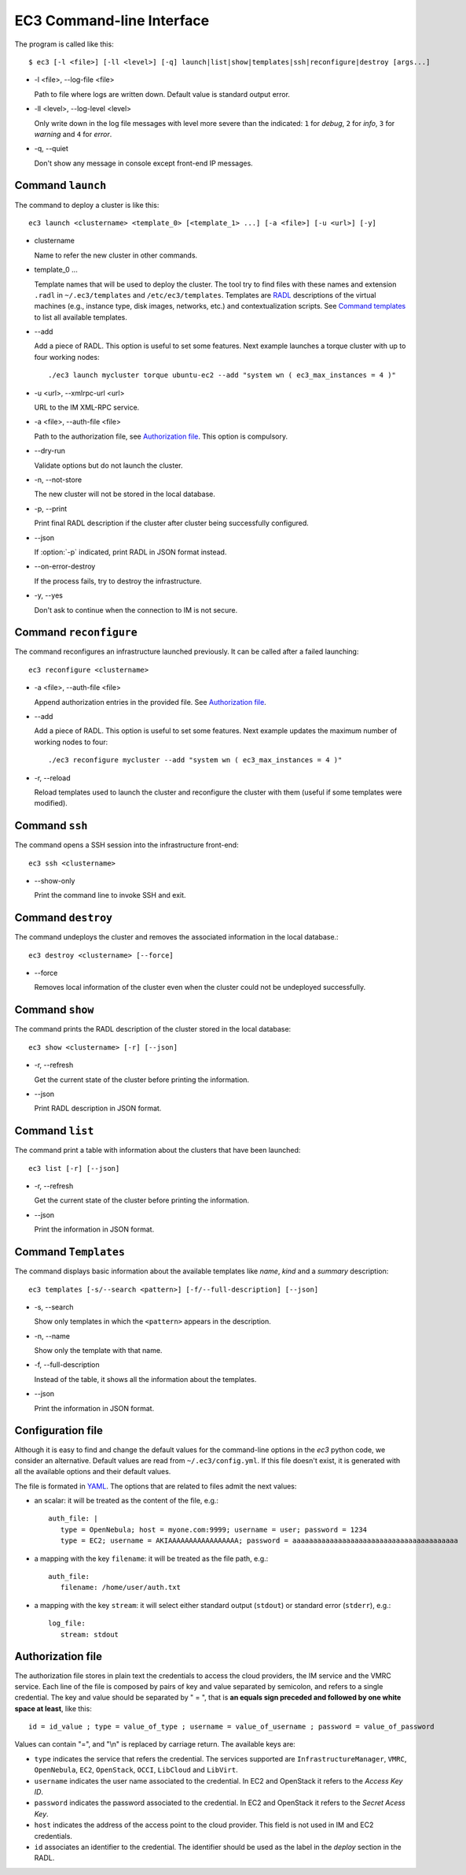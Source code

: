 
.. _ec3-cli:

EC3 Command-line Interface
==========================

The program is called like this::

   $ ec3 [-l <file>] [-ll <level>] [-q] launch|list|show|templates|ssh|reconfigure|destroy [args...]

.. program:: ec3
*  -l <file>, --log-file <file>

   Path to file where logs are written down. Default value is standard output error.

*  -ll <level>, --log-level <level>

   Only write down in the log file messages with level more severe than the indicated:
   ``1`` for `debug`, ``2`` for `info`, ``3`` for `warning` and ``4`` for `error`.

*  -q, --quiet

   Don't show any message in console except front-end IP messages.

Command ``launch``
------------------

The command to deploy a cluster is like this::

   ec3 launch <clustername> <template_0> [<template_1> ...] [-a <file>] [-u <url>] [-y]

.. program:: ec3 launch
*  clustername

   Name to refer the new cluster in other commands.

*  template_0 ...

   Template names that will be used to deploy the cluster. The tool try to find files
   with these names and extension ``.radl`` in ``~/.ec3/templates`` and
   ``/etc/ec3/templates``. Templates are `RADL`_ descriptions of the virtual machines
   (e.g., instance type, disk images, networks, etc.) and contextualization scripts.
   See `Command templates`_ to list all available templates. 
   
*  --add

   Add a piece of RADL. This option is useful to set some features. Next example launches a
   torque cluster with up to four working nodes::

      ./ec3 launch mycluster torque ubuntu-ec2 --add "system wn ( ec3_max_instances = 4 )"

*  -u <url>, --xmlrpc-url <url>

   URL to the IM XML-RPC service.

*  -a <file>, --auth-file <file>

   Path to the authorization file, see `Authorization file`_. This option is compulsory.

*  --dry-run

   Validate options but do not launch the cluster.

*  -n, --not-store

   The new cluster will not be stored in the local database.
 
*  -p, --print

   Print final RADL description if the cluster after cluster being successfully configured.

*  --json

   If :option:`-p` indicated, print RADL in JSON format instead.

*  --on-error-destroy

   If the process fails, try to destroy the infrastructure.

*  -y, --yes

   Don't ask to continue when the connection to IM is not secure.

Command ``reconfigure``
-----------------------

The command reconfigures an infrastructure launched previously. It can be called after a
failed launching::

   ec3 reconfigure <clustername>

.. program:: ec3 reconfigure

*  -a <file>, --auth-file <file>

   Append authorization entries in the provided file. See `Authorization file`_.

*  --add

   Add a piece of RADL. This option is useful to set some features. Next example updates
   the maximum number of working nodes to four::

      ./ec3 reconfigure mycluster --add "system wn ( ec3_max_instances = 4 )"

*  -r, --reload

   Reload templates used to launch the cluster and reconfigure the cluster with them
   (useful if some templates were modified).

Command ``ssh``
---------------

The command opens a SSH session into the infrastructure front-end::

   ec3 ssh <clustername>

.. program:: ec3 ssh

*  --show-only

   Print the command line to invoke SSH and exit.

Command ``destroy``
-------------------

The command undeploys the cluster and removes the associated information in the local database.::

   ec3 destroy <clustername> [--force]

.. program:: ec3 destroy
*  --force

   Removes local information of the cluster even when the cluster could not be undeployed successfully.

Command ``show``
----------------

The command prints the RADL description of the cluster stored in the local database::

   ec3 show <clustername> [-r] [--json]

.. program:: ec3 show
*  -r, --refresh

   Get the current state of the cluster before printing the information.

*  --json

   Print RADL description in JSON format.

Command ``list``
----------------

The command print a table with information about the clusters that have been launched::

   ec3 list [-r] [--json]

.. program:: ec3 list
*  -r, --refresh

   Get the current state of the cluster before printing the information.

*  --json

   Print the information in JSON format.

.. _cmd-templates:

Command ``Templates``
---------------------

The command displays basic information about the available templates like *name*,
*kind* and a *summary* description::

   ec3 templates [-s/--search <pattern>] [-f/--full-description] [--json]

.. program:: ec3 templates

*  -s, --search

   Show only templates in which the ``<pattern>`` appears in the description.

*  -n, --name

   Show only the template with that name.

*  -f, --full-description

   Instead of the table, it shows all the information about the templates.

*  --json

   Print the information in JSON format.

Configuration file
------------------

Although it is easy to find and change the default values for the command-line options in
the `ec3` python code, we consider an alternative. Default values are read from
``~/.ec3/config.yml``. If this file doesn't exist, it is generated 
with all the available options and their default values.

The file is formated in `YAML`_. The options that are related to files admit the next
values:

* an scalar: it will be treated as the content of the file, e.g.::

   auth_file: |
      type = OpenNebula; host = myone.com:9999; username = user; password = 1234
      type = EC2; username = AKIAAAAAAAAAAAAAAAAA; password = aaaaaaaaaaaaaaaaaaaaaaaaaaaaaaaaaaaaaaaa
        
* a mapping with the key ``filename``: it will be treated as the file path, e.g.::

   auth_file:
      filename: /home/user/auth.txt

* a mapping with the key ``stream``: it will select either standard output (``stdout``)
  or standard error (``stderr``), e.g.::

   log_file:
      stream: stdout

.. _auth-file:

Authorization file
------------------

The authorization file stores in plain text the credentials to access the cloud providers,
the IM service and the VMRC service. Each line of the file is composed by pairs of key and
value separated by semicolon, and refers to a single credential. The key and value should
be separated by " = ", that is **an equals sign preceded and followed by one white space
at least**, like this::

   id = id_value ; type = value_of_type ; username = value_of_username ; password = value_of_password 

Values can contain "=", and "\\n" is replaced by carriage return. The available keys are:

* ``type`` indicates the service that refers the credential. The services
  supported are ``InfrastructureManager``, ``VMRC``, ``OpenNebula``, ``EC2``,
  ``OpenStack``, ``OCCI``, ``LibCloud`` and ``LibVirt``.

* ``username`` indicates the user name associated to the credential. In EC2 and
  OpenStack it refers to the *Access Key ID*.

* ``password`` indicates the password associated to the credential. In EC2 and
  OpenStack it refers to the *Secret Acess Key*.

* ``host`` indicates the address of the access point to the cloud provider.
  This field is not used in IM and EC2 credentials.

* ``id`` associates an identifier to the credential. The identifier should be
  used as the label in the *deploy* section in the RADL.

.. _`CLUES`: http://www.grycap.upv.es/clues/
.. _`RADL`: http://www.grycap.upv.es/im/doc/radl.html
.. _`TORQUE`: http://www.adaptivecomputing.com/products/open-source/torque
.. _`MAUI`: http://www.adaptivecomputing.com/products/open-source/maui/
.. _`SLURM`: http://slurm.schedmd.com/
.. _`Scientific Linux`: https://www.scientificlinux.org/
.. _`Ubuntu`: http://www.ubuntu.com/
.. _`OpenNebula`: http://www.opennebula.org/
.. _`OpenStack`: http://www.openstack.org/
.. _`Amazon Web Services`: https://aws.amazon.com/
.. _`IM`: https://github.com/grycap/im
.. _`YAML`: http://yaml.org/
.. _`EC3 Command-line Interface`: https://github.com/grycap/ec3/blob/master/doc/build/md/ec3.rst#ec3-command-line-interface
.. _`Command templates`: https://github.com/grycap/ec3/blob/master/doc/build/md/ec3.rst#command-templates
.. _`Authorization file`: https://github.com/grycap/ec3/blob/master/doc/build/md/ec3.rst#authorization-file
.. _`Templates`: https://github.com/grycap/ec3/blob/master/doc/build/md/templates.rst#templates
